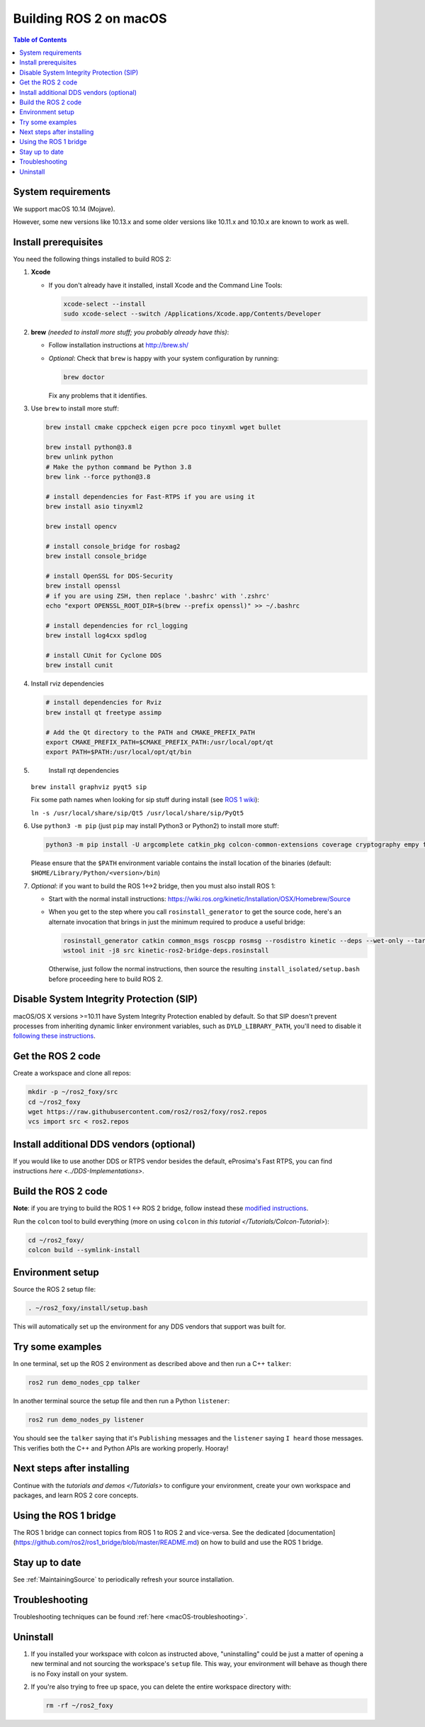 .. redirect-from::

  Installation/Foxy/OSX-Development-Setup

Building ROS 2 on macOS
=======================

.. contents:: Table of Contents
   :depth: 2
   :local:

System requirements
-------------------

We support macOS 10.14 (Mojave).

However, some new versions like 10.13.x and some older versions like 10.11.x and 10.10.x are known to work as well.

Install prerequisites
---------------------

You need the following things installed to build ROS 2:


#.
   **Xcode**


   *
     If you don't already have it installed, install Xcode and the Command Line Tools:

     .. code-block:: bash

        xcode-select --install
        sudo xcode-select --switch /Applications/Xcode.app/Contents/Developer

#.
   **brew** *(needed to install more stuff; you probably already have this)*:


   * Follow installation instructions at http://brew.sh/
   *
     *Optional*: Check that ``brew`` is happy with your system configuration by running:

     .. code-block:: bash

        brew doctor

     Fix any problems that it identifies.

#.
   Use ``brew`` to install more stuff:

   .. code-block:: bash

       brew install cmake cppcheck eigen pcre poco tinyxml wget bullet

       brew install python@3.8
       brew unlink python
       # Make the python command be Python 3.8
       brew link --force python@3.8

       # install dependencies for Fast-RTPS if you are using it
       brew install asio tinyxml2

       brew install opencv

       # install console_bridge for rosbag2
       brew install console_bridge

       # install OpenSSL for DDS-Security
       brew install openssl
       # if you are using ZSH, then replace '.bashrc' with '.zshrc'
       echo "export OPENSSL_ROOT_DIR=$(brew --prefix openssl)" >> ~/.bashrc

       # install dependencies for rcl_logging
       brew install log4cxx spdlog

       # install CUnit for Cyclone DDS
       brew install cunit

#.
   Install rviz dependencies

   .. code-block:: bash

       # install dependencies for Rviz
       brew install qt freetype assimp

       # Add the Qt directory to the PATH and CMAKE_PREFIX_PATH
       export CMAKE_PREFIX_PATH=$CMAKE_PREFIX_PATH:/usr/local/opt/qt
       export PATH=$PATH:/usr/local/opt/qt/bin

#.
   Install rqt dependencies

  ``brew install graphviz pyqt5 sip``

  Fix some path names when looking for sip stuff during install (see `ROS 1 wiki <https://wiki.ros.org/kinetic/Installation/OSX/Homebrew/Source#Qt_naming_issue>`__):

  ``ln -s /usr/local/share/sip/Qt5 /usr/local/share/sip/PyQt5``

#.
   Use ``python3 -m pip`` (just ``pip`` may install Python3 or Python2) to install more stuff:

   .. code-block:: bash

       python3 -m pip install -U argcomplete catkin_pkg colcon-common-extensions coverage cryptography empy flake8 flake8-blind-except flake8-builtins flake8-class-newline flake8-comprehensions flake8-deprecated flake8-docstrings flake8-import-order flake8-quotes ifcfg lark-parser lxml mock mypy netifaces nose pep8 pydocstyle pydot pygraphviz pyparsing pytest-mock rosdep setuptools vcstool

   Please ensure that the ``$PATH`` environment variable contains the install location of the binaries (default: ``$HOME/Library/Python/<version>/bin``)

#.
   *Optional*: if you want to build the ROS 1<->2 bridge, then you must also install ROS 1:


   * Start with the normal install instructions: https://wiki.ros.org/kinetic/Installation/OSX/Homebrew/Source
   *
     When you get to the step where you call ``rosinstall_generator`` to get the source code, here's an alternate invocation that brings in just the minimum required to produce a useful bridge:

     .. code-block:: bash

          rosinstall_generator catkin common_msgs roscpp rosmsg --rosdistro kinetic --deps --wet-only --tar > kinetic-ros2-bridge-deps.rosinstall
          wstool init -j8 src kinetic-ros2-bridge-deps.rosinstall


     Otherwise, just follow the normal instructions, then source the resulting ``install_isolated/setup.bash`` before proceeding here to build ROS 2.

Disable System Integrity Protection (SIP)
-----------------------------------------

macOS/OS X versions >=10.11 have System Integrity Protection enabled by default.
So that SIP doesn't prevent processes from inheriting dynamic linker environment variables, such as ``DYLD_LIBRARY_PATH``, you'll need to disable it `following these instructions <https://developer.apple.com/library/content/documentation/Security/Conceptual/System_Integrity_Protection_Guide/ConfiguringSystemIntegrityProtection/ConfiguringSystemIntegrityProtection.html>`__.

Get the ROS 2 code
------------------

Create a workspace and clone all repos:

.. code-block:: bash

   mkdir -p ~/ros2_foxy/src
   cd ~/ros2_foxy
   wget https://raw.githubusercontent.com/ros2/ros2/foxy/ros2.repos
   vcs import src < ros2.repos

Install additional DDS vendors (optional)
-----------------------------------------

If you would like to use another DDS or RTPS vendor besides the default, eProsima's Fast RTPS, you can find instructions `here <../DDS-Implementations>`.

Build the ROS 2 code
--------------------

**Note**\ : if you are trying to build the ROS 1 <-> ROS 2 bridge, follow instead these `modified instructions <https://github.com/ros2/ros1_bridge/blob/master/README#build-the-bridge-from-source>`__.

Run the ``colcon`` tool to build everything (more on using ``colcon`` in `this tutorial </Tutorials/Colcon-Tutorial>`):

.. code-block:: bash

   cd ~/ros2_foxy/
   colcon build --symlink-install

Environment setup
-----------------

Source the ROS 2 setup file:

.. code-block:: bash

   . ~/ros2_foxy/install/setup.bash

This will automatically set up the environment for any DDS vendors that support was built for.

Try some examples
-----------------

In one terminal, set up the ROS 2 environment as described above and then run a C++ ``talker``:

.. code-block:: bash

   ros2 run demo_nodes_cpp talker

In another terminal source the setup file and then run a Python ``listener``:

.. code-block:: bash

   ros2 run demo_nodes_py listener

You should see the ``talker`` saying that it's ``Publishing`` messages and the ``listener`` saying ``I heard`` those messages.
This verifies both the C++ and Python APIs are working properly.
Hooray!

Next steps after installing
---------------------------
Continue with the `tutorials and demos </Tutorials>` to configure your environment, create your own workspace and packages, and learn ROS 2 core concepts.

Using the ROS 1 bridge
----------------------
The ROS 1 bridge can connect topics from ROS 1 to ROS 2 and vice-versa. See the dedicated [documentation](https://github.com/ros2/ros1_bridge/blob/master/README.md) on how to build and use the ROS 1 bridge.



Stay up to date
---------------

See :ref:`MaintainingSource` to periodically refresh your source installation.

Troubleshooting
---------------

Troubleshooting techniques can be found :ref:`here <macOS-troubleshooting>`.

Uninstall
---------

1. If you installed your workspace with colcon as instructed above, "uninstalling" could be just a matter of opening a new terminal and not sourcing the workspace's ``setup`` file.
   This way, your environment will behave as though there is no Foxy install on your system.

2. If you're also trying to free up space, you can delete the entire workspace directory with:

   .. code-block:: bash

    rm -rf ~/ros2_foxy
